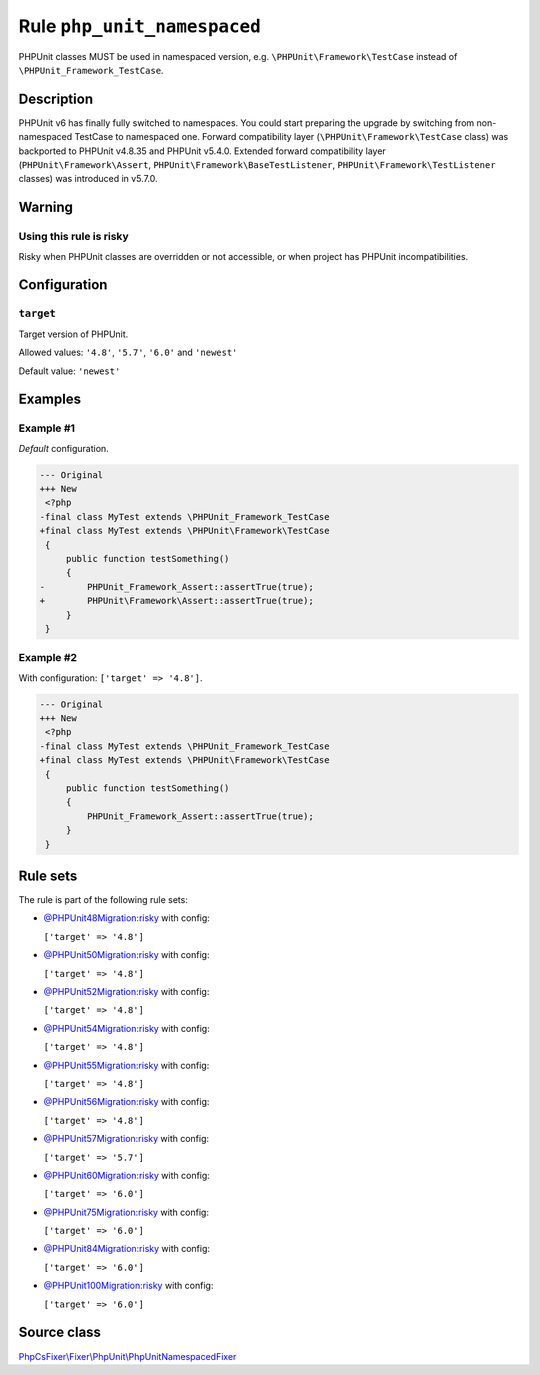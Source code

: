 ============================
Rule ``php_unit_namespaced``
============================

PHPUnit classes MUST be used in namespaced version, e.g.
``\PHPUnit\Framework\TestCase`` instead of ``\PHPUnit_Framework_TestCase``.

Description
-----------

PHPUnit v6 has finally fully switched to namespaces.
You could start preparing the upgrade by switching from non-namespaced TestCase
to namespaced one.
Forward compatibility layer (``\PHPUnit\Framework\TestCase`` class) was
backported to PHPUnit v4.8.35 and PHPUnit v5.4.0.
Extended forward compatibility layer (``PHPUnit\Framework\Assert``,
``PHPUnit\Framework\BaseTestListener``, ``PHPUnit\Framework\TestListener``
classes) was introduced in v5.7.0.


Warning
-------

Using this rule is risky
~~~~~~~~~~~~~~~~~~~~~~~~

Risky when PHPUnit classes are overridden or not accessible, or when project has
PHPUnit incompatibilities.

Configuration
-------------

``target``
~~~~~~~~~~

Target version of PHPUnit.

Allowed values: ``'4.8'``, ``'5.7'``, ``'6.0'`` and ``'newest'``

Default value: ``'newest'``

Examples
--------

Example #1
~~~~~~~~~~

*Default* configuration.

.. code-block:: diff

   --- Original
   +++ New
    <?php
   -final class MyTest extends \PHPUnit_Framework_TestCase
   +final class MyTest extends \PHPUnit\Framework\TestCase
    {
        public function testSomething()
        {
   -        PHPUnit_Framework_Assert::assertTrue(true);
   +        PHPUnit\Framework\Assert::assertTrue(true);
        }
    }

Example #2
~~~~~~~~~~

With configuration: ``['target' => '4.8']``.

.. code-block:: diff

   --- Original
   +++ New
    <?php
   -final class MyTest extends \PHPUnit_Framework_TestCase
   +final class MyTest extends \PHPUnit\Framework\TestCase
    {
        public function testSomething()
        {
            PHPUnit_Framework_Assert::assertTrue(true);
        }
    }

Rule sets
---------

The rule is part of the following rule sets:

- `@PHPUnit48Migration:risky <./../../ruleSets/PHPUnit48MigrationRisky.rst>`_ with config:

  ``['target' => '4.8']``

- `@PHPUnit50Migration:risky <./../../ruleSets/PHPUnit50MigrationRisky.rst>`_ with config:

  ``['target' => '4.8']``

- `@PHPUnit52Migration:risky <./../../ruleSets/PHPUnit52MigrationRisky.rst>`_ with config:

  ``['target' => '4.8']``

- `@PHPUnit54Migration:risky <./../../ruleSets/PHPUnit54MigrationRisky.rst>`_ with config:

  ``['target' => '4.8']``

- `@PHPUnit55Migration:risky <./../../ruleSets/PHPUnit55MigrationRisky.rst>`_ with config:

  ``['target' => '4.8']``

- `@PHPUnit56Migration:risky <./../../ruleSets/PHPUnit56MigrationRisky.rst>`_ with config:

  ``['target' => '4.8']``

- `@PHPUnit57Migration:risky <./../../ruleSets/PHPUnit57MigrationRisky.rst>`_ with config:

  ``['target' => '5.7']``

- `@PHPUnit60Migration:risky <./../../ruleSets/PHPUnit60MigrationRisky.rst>`_ with config:

  ``['target' => '6.0']``

- `@PHPUnit75Migration:risky <./../../ruleSets/PHPUnit75MigrationRisky.rst>`_ with config:

  ``['target' => '6.0']``

- `@PHPUnit84Migration:risky <./../../ruleSets/PHPUnit84MigrationRisky.rst>`_ with config:

  ``['target' => '6.0']``

- `@PHPUnit100Migration:risky <./../../ruleSets/PHPUnit100MigrationRisky.rst>`_ with config:

  ``['target' => '6.0']``


Source class
------------

`PhpCsFixer\\Fixer\\PhpUnit\\PhpUnitNamespacedFixer <./../../../src/Fixer/PhpUnit/PhpUnitNamespacedFixer.php>`_

